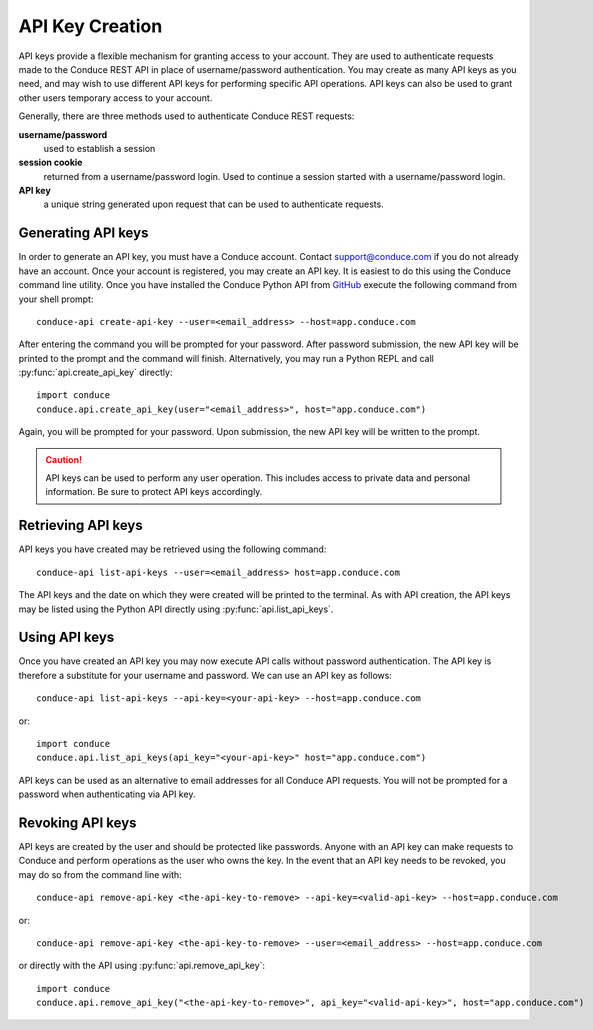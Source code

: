 .. _api-key-creation:

====================
API Key Creation
====================

API keys provide a flexible mechanism for granting access to your account. They are used to authenticate requests made to the Conduce REST API in place of username/password authentication. You may create as many API keys as you need, and may wish to use different API keys for performing specific API operations.  API keys can also be used to grant other users temporary access to your account.

Generally, there are three methods used to authenticate Conduce REST requests:

**username/password**
    used to establish a session
**session cookie**
    returned from a username/password login.  Used to continue a session started with a username/password login.
**API key**
    a unique string generated upon request that can be used to authenticate requests.

-------------------
Generating API keys
-------------------

In order to generate an API key, you must have a Conduce account.  Contact support@conduce.com if you do not already have an account.  Once your account is registered, you may create an API key.  It is easiest to do this using the Conduce command line utility.  Once you have installed the Conduce Python API from `GitHub <https://github.com/ConduceInc/conduce-python-api>`_ execute the following command from your shell prompt::

    conduce-api create-api-key --user=<email_address> --host=app.conduce.com

After entering the command you will be prompted for your password. After password submission, the new API key will be printed to the prompt and the command will finish.  Alternatively, you may run a Python REPL and call :py:func:`api.create_api_key` directly::

    import conduce
    conduce.api.create_api_key(user="<email_address>", host="app.conduce.com")

Again, you will be prompted for your password.  Upon submission, the new API key will be written to the prompt.

.. CAUTION::
    API keys can be used to perform any user operation.  This includes access to private data and personal information.  Be sure to protect API keys accordingly.


-------------------
Retrieving API keys
-------------------

API keys you have created may be retrieved using the following command::

    conduce-api list-api-keys --user=<email_address> host=app.conduce.com

The API keys and the date on which they were created will be printed to the terminal.  As with API creation, the API keys may be listed using the Python API directly using :py:func:`api.list_api_keys`.

--------------
Using API keys
--------------

Once you have created an API key you may now execute API calls without password authentication.  The API key is therefore a substitute for your username and password.  We can use an API key as follows::

    conduce-api list-api-keys --api-key=<your-api-key> --host=app.conduce.com

or::

    import conduce
    conduce.api.list_api_keys(api_key="<your-api-key>" host="app.conduce.com")

API keys can be used as an alternative to email addresses for all Conduce API requests.  You will not be prompted for a password when authenticating via API key.

-------------------
Revoking API keys
-------------------

API keys are created by the user and should be protected like passwords.  Anyone with an API key can make requests to Conduce and perform operations as the user who owns the key.  In the event that an API key needs to be revoked, you may do so from the command line with::

    conduce-api remove-api-key <the-api-key-to-remove> --api-key=<valid-api-key> --host=app.conduce.com

or::

    conduce-api remove-api-key <the-api-key-to-remove> --user=<email_address> --host=app.conduce.com

or directly with the API using :py:func:`api.remove_api_key`::

    import conduce
    conduce.api.remove_api_key("<the-api-key-to-remove>", api_key="<valid-api-key>", host="app.conduce.com")
